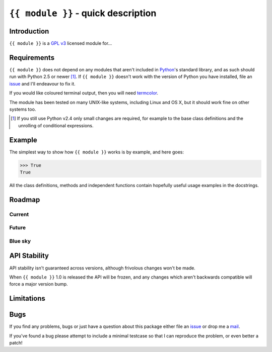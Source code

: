 ``{{ module }}`` - quick description
====================================

Introduction
------------

``{{ module }}`` is a `GPL v3`_ licensed module for...

Requirements
------------

``{{ module }}`` does not depend on any modules that aren't included in
Python_'s standard library, and as such should run with Python 2.5 or newer
[#]_.  If ``{{ module }}`` doesn't work with the version of Python you have
installed, file an issue_ and I'll endeavour to fix it.

If you would like coloured terminal output, then you will need termcolor_.

The module has been tested on many UNIX-like systems, including Linux and OS X,
but it should work fine on other systems too.

.. [#] If you still use Python v2.4 only small changes are required, for
       example to the base class definitions and the unrolling of
       conditional expressions.

Example
-------

The simplest way to show how ``{{ module }}`` works is by example, and here
goes:

.. code-block:: pycon

    >>> True
    True

All the class definitions, methods and independent functions contain hopefully
useful usage examples in the docstrings.

Roadmap
-------

Current
'''''''

Future
''''''

Blue sky
''''''''

API Stability
-------------

API stability isn't guaranteed across versions, although frivolous changes won't
be made.

When ``{{ module }}`` 1.0 is released the API will be frozen, and any changes
which aren't backwards compatible will force a major version bump.

Limitations
-----------

Bugs
----

If you find any problems, bugs or just have a question about this package either
file an issue_ or drop me a mail_.

If you've found a bug please attempt to include a minimal testcase so that I can
reproduce the problem, or even better a patch!

.. _GPL v3: http://www.gnu.org/licenses/
.. _Python: http://www.python.org/
.. _termcolor: http://pypi.python.org/pypi/termcolor/
.. _mail: jnrowe@gmail.com
.. _issue: https://github.com/JNRowe/{{ module }}/issues
